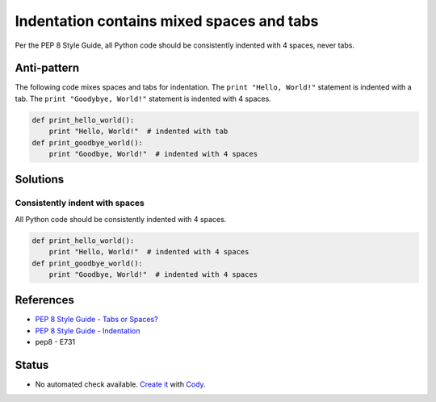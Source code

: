 Indentation contains mixed spaces and tabs
==========================================

Per the PEP 8 Style Guide, all Python code should be consistently indented with 4 spaces, never tabs.

Anti-pattern
------------

The following code mixes spaces and tabs for indentation. The ``print "Hello, World!"`` statement is indented with a tab. The ``print "Goodybye, World!"`` statement is indented with 4 spaces.

.. code:: python

    def print_hello_world():
	print "Hello, World!"  # indented with tab
    def print_goodbye_world():
        print "Goodbye, World!"  # indented with 4 spaces

Solutions
---------

Consistently indent with spaces
...............................

All Python code should be consistently indented with 4 spaces.

.. code:: python

    def print_hello_world():
        print "Hello, World!"  # indented with 4 spaces
    def print_goodbye_world():
        print "Goodbye, World!"  # indented with 4 spaces


References
----------

- `PEP 8 Style Guide - Tabs or Spaces? <http://legacy.python.org/dev/peps/pep-0008/#tabs-or-spaces>`_
- `PEP 8 Style Guide - Indentation <http://legacy.python.org/dev/peps/pep-0008/#indentation>`_
- pep8 - E731

Status
------

- No automated check available. `Create it <https://www.quantifiedcode.com/app/patterns>`_ with `Cody <http://docs.quantifiedcode.com/patterns/language/index.html>`_.
